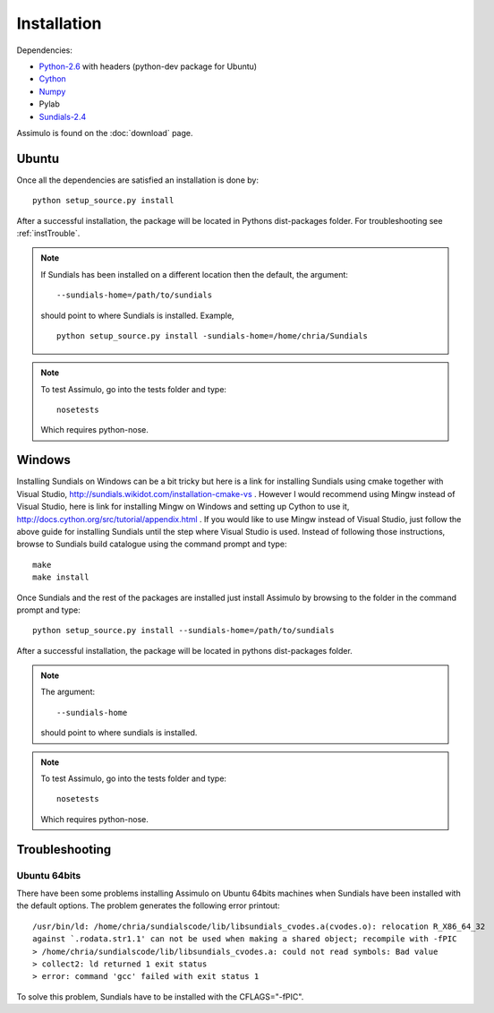 .. highlight:: rest

=============
Installation
=============

Dependencies:
    
- `Python-2.6 <http://www.python.org/>`_ with headers (python-dev package for Ubuntu)
- `Cython <http://www.cython.org/>`_
- `Numpy <http://numpy.scipy.org/>`_
- Pylab
- `Sundials-2.4 <http://computation.llnl.gov/casc/sundials/main.html>`_


Assimulo is found on the :doc:`download` page.

Ubuntu
==========

Once all the dependencies are satisfied an installation is done by::

    python setup_source.py install 
    
After a successful installation, the package will be located in Pythons dist-packages folder. For troubleshooting see :ref:`instTrouble`.

.. note::

    If Sundials has been installed on a different location then the default, the argument::
    
        --sundials-home=/path/to/sundials
        
    should point to where Sundials is installed. Example, ::
    
        python setup_source.py install -sundials-home=/home/chria/Sundials

.. note::

    To test Assimulo, go into the tests folder and type::
    
        nosetests
        
    Which requires python-nose.

Windows
==========

Installing Sundials on Windows can be a bit tricky but here is a link for installing Sundials using cmake together with Visual Studio, http://sundials.wikidot.com/installation-cmake-vs . However I would recommend using Mingw instead of Visual Studio, here is link for installing Mingw on Windows and setting up Cython to use it, http://docs.cython.org/src/tutorial/appendix.html . If you would like to use Mingw instead of Visual Studio, just follow the above guide for installing Sundials until the step where Visual Studio is used. Instead of following those instructions, browse to Sundials build catalogue using the command prompt and type::

    make
    make install

Once Sundials and the rest of the packages are installed just install Assimulo by browsing to the folder in the command prompt and type::

    python setup_source.py install --sundials-home=/path/to/sundials
    
After a successful installation, the package will be located in pythons dist-packages folder.

.. note::

    The argument::
    
        --sundials-home 
        
    should point to where sundials is installed.

.. note::

    To test Assimulo, go into the tests folder and type::
    
        nosetests
        
    Which requires python-nose.


.. _instTrouble:

Troubleshooting
================

Ubuntu 64bits
---------------
There have been some problems installing Assimulo on Ubuntu 64bits machines when Sundials have been installed with the default options. The problem generates the following error printout::

    /usr/bin/ld: /home/chria/sundialscode/lib/libsundials_cvodes.a(cvodes.o): relocation R_X86_64_32
    against `.rodata.str1.1' can not be used when making a shared object; recompile with -fPIC
    > /home/chria/sundialscode/lib/libsundials_cvodes.a: could not read symbols: Bad value
    > collect2: ld returned 1 exit status
    > error: command 'gcc' failed with exit status 1
    
To solve this problem, Sundials have to be installed with the CFLAGS="-fPIC".
